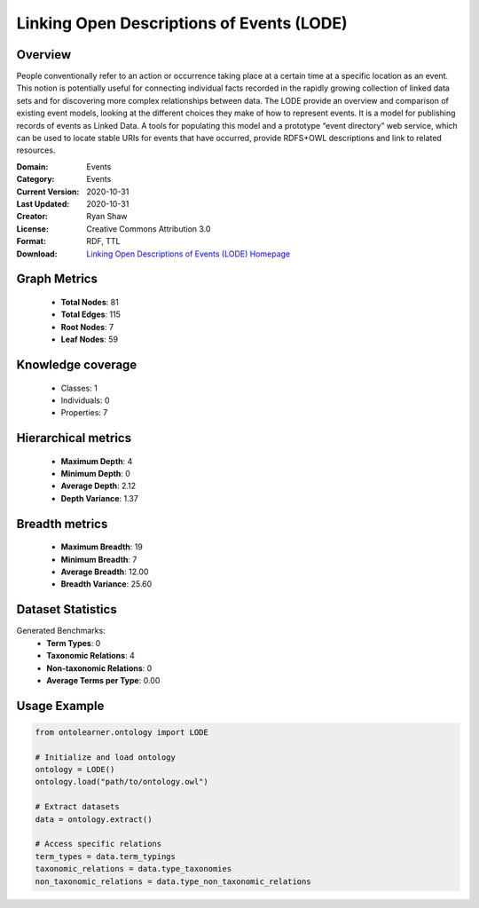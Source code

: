 Linking Open Descriptions of Events (LODE)
==========================

Overview
--------
People conventionally refer to an action or occurrence taking place at a certain time
at a specific location as an event. This notion is potentially useful for connecting individual facts
recorded in the rapidly growing collection of linked data sets and for discovering more complex relationships
between data. The LODE provide an overview and comparison of existing event models,
looking at the different choices they make of how to represent events. It is a model for publishing records
of events as Linked Data. A tools for populating this model and a prototype “event directory” web service,
which can be used to locate stable URIs for events that have occurred,
provide RDFS+OWL descriptions and link to related resources.

:Domain: Events
:Category: Events
:Current Version: 2020-10-31
:Last Updated: 2020-10-31
:Creator: Ryan Shaw
:License: Creative Commons Attribution 3.0
:Format: RDF, TTL
:Download: `Linking Open Descriptions of Events (LODE) Homepage <https://linkedevents.org/ontology/>`_

Graph Metrics
-------------
    - **Total Nodes**: 81
    - **Total Edges**: 115
    - **Root Nodes**: 7
    - **Leaf Nodes**: 59

Knowledge coverage
------------------
    - Classes: 1
    - Individuals: 0
    - Properties: 7

Hierarchical metrics
--------------------
    - **Maximum Depth**: 4
    - **Minimum Depth**: 0
    - **Average Depth**: 2.12
    - **Depth Variance**: 1.37

Breadth metrics
------------------
    - **Maximum Breadth**: 19
    - **Minimum Breadth**: 7
    - **Average Breadth**: 12.00
    - **Breadth Variance**: 25.60

Dataset Statistics
------------------
Generated Benchmarks:
    - **Term Types**: 0
    - **Taxonomic Relations**: 4
    - **Non-taxonomic Relations**: 0
    - **Average Terms per Type**: 0.00

Usage Example
-------------
.. code-block:: python

    from ontolearner.ontology import LODE

    # Initialize and load ontology
    ontology = LODE()
    ontology.load("path/to/ontology.owl")

    # Extract datasets
    data = ontology.extract()

    # Access specific relations
    term_types = data.term_typings
    taxonomic_relations = data.type_taxonomies
    non_taxonomic_relations = data.type_non_taxonomic_relations
